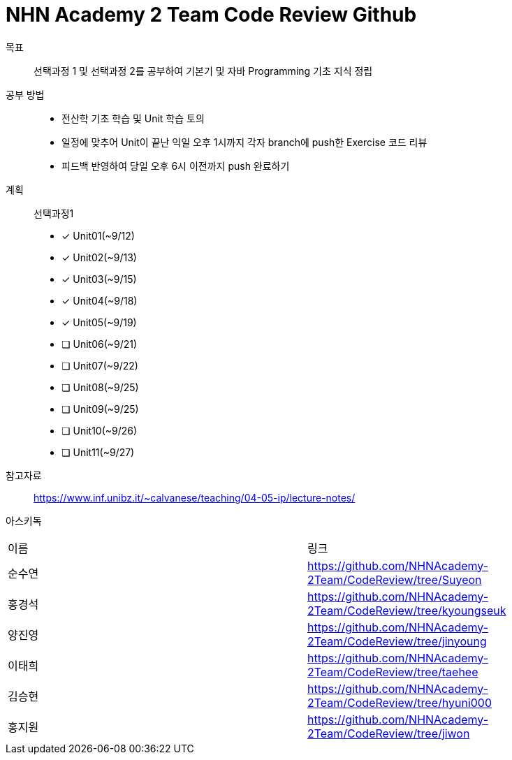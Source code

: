 = NHN Academy 2 Team Code Review Github

목표 :: 선택과정 1 및 선택과정 2를 공부하여 기본기 및 자바 Programming 기초 지식 정립

공부 방법 ::
* 전산학 기초 학습 및 Unit 학습 토의
* 일정에 맞추어 Unit이 끝난 익일 오후 1시까지 각자 branch에 push한 Exercise 코드 리뷰
* 피드백 반영하여 당일 오후 6시 이전까지 push 완료하기

계획 ::
선택과정1 + 
* [*] Unit01(~9/12)
* [*] Unit02(~9/13)
* [*] Unit03(~9/15)
* [*] Unit04(~9/18)
* [*] Unit05(~9/19)
* [ ] Unit06(~9/21)
* [ ] Unit07(~9/22)
* [ ] Unit08(~9/25)
* [ ] Unit09(~9/25)
* [ ] Unit10(~9/26)
* [ ] Unit11(~9/27)

참고자료 :: https://www.inf.unibz.it/~calvanese/teaching/04-05-ip/lecture-notes/

아스키독 ::
[cols=2*]
|===
|이름
|링크
|순수연
|https://github.com/NHNAcademy-2Team/CodeReview/tree/Suyeon
|홍경석
|https://github.com/NHNAcademy-2Team/CodeReview/tree/kyoungseuk
|양진영
|https://github.com/NHNAcademy-2Team/CodeReview/tree/jinyoung
|이태희
|https://github.com/NHNAcademy-2Team/CodeReview/tree/taehee
|김승현
|https://github.com/NHNAcademy-2Team/CodeReview/tree/hyuni000
|홍지원
|https://github.com/NHNAcademy-2Team/CodeReview/tree/jiwon
